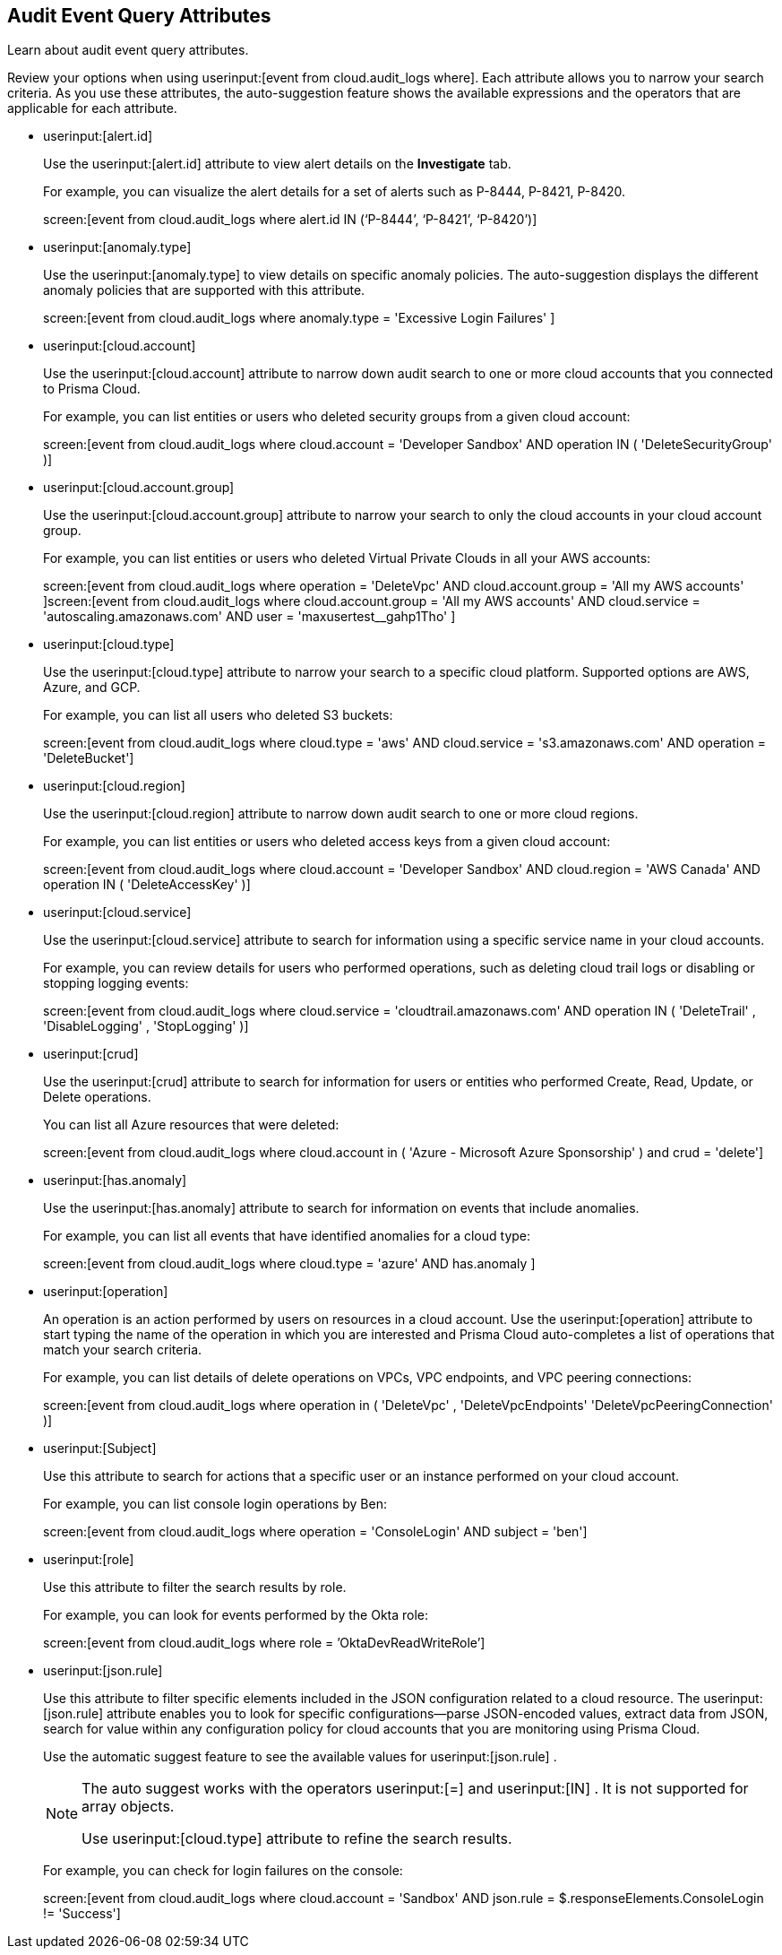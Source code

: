 == Audit Event Query Attributes

Learn about audit event query attributes.

Review your options when using userinput:[event from cloud.audit_logs where]. Each attribute allows you to narrow your search criteria. As you use these attributes, the auto-suggestion feature shows the available expressions and the operators that are applicable for each attribute.

*  userinput:[alert.id] 
+
Use the userinput:[alert.id] attribute to view alert details on the *Investigate* tab.
+
For example, you can visualize the alert details for a set of alerts such as P-8444, P-8421, P-8420.
+
screen:[event from cloud.audit_logs where alert.id IN (‘P-8444’, ‘P-8421’, ‘P-8420’)]

*  userinput:[anomaly.type] 
+
Use the userinput:[anomaly.type] to view details on specific anomaly policies. The auto-suggestion displays the different anomaly policies that are supported with this attribute.
+
screen:[event from cloud.audit_logs where anomaly.type = 'Excessive Login Failures' ]

*  userinput:[cloud.account] 
+
Use the userinput:[cloud.account] attribute to narrow down audit search to one or more cloud accounts that you connected to Prisma Cloud.
+
For example, you can list entities or users who deleted security groups from a given cloud account:
+
screen:[event from cloud.audit_logs where cloud.account = 'Developer Sandbox' AND operation IN ( 'DeleteSecurityGroup' )]

*  userinput:[cloud.account.group] 
+
Use the userinput:[cloud.account.group] attribute to narrow your search to only the cloud accounts in your cloud account group.
+
For example, you can list entities or users who deleted Virtual Private Clouds in all your AWS accounts:
+
screen:[event from cloud.audit_logs where operation = 'DeleteVpc' AND cloud.account.group = 'All my AWS accounts' ]screen:[event from cloud.audit_logs where cloud.account.group = 'All my AWS accounts' AND cloud.service = 'autoscaling.amazonaws.com' AND user = 'maxusertest__gahp1Tho'  ]

*  userinput:[cloud.type] 
+
Use the userinput:[cloud.type] attribute to narrow your search to a specific cloud platform. Supported options are AWS, Azure, and GCP.
+
For example, you can list all users who deleted S3 buckets:
+
screen:[event from cloud.audit_logs where cloud.type = 'aws' AND cloud.service = 's3.amazonaws.com' AND operation = 'DeleteBucket']

*  userinput:[cloud.region] 
+
Use the userinput:[cloud.region] attribute to narrow down audit search to one or more cloud regions.
+
For example, you can list entities or users who deleted access keys from a given cloud account:
+
screen:[event from cloud.audit_logs where cloud.account = 'Developer Sandbox' AND cloud.region = 'AWS Canada' AND operation IN ( 'DeleteAccessKey' )]

*  userinput:[cloud.service] 
+
Use the userinput:[cloud.service] attribute to search for information using a specific service name in your cloud accounts.
+
For example, you can review details for users who performed operations, such as deleting cloud trail logs or disabling or stopping logging events:
+
screen:[event from cloud.audit_logs where cloud.service = 'cloudtrail.amazonaws.com' AND operation IN ( 'DeleteTrail' , 'DisableLogging' , 'StopLogging' )]

*  userinput:[crud] 
+
Use the userinput:[crud] attribute to search for information for users or entities who performed Create, Read, Update, or Delete operations.
+
You can list all Azure resources that were deleted:
+
screen:[event from cloud.audit_logs where cloud.account in ( 'Azure - Microsoft Azure Sponsorship' ) and crud = 'delete']

*  userinput:[has.anomaly] 
+
Use the userinput:[has.anomaly] attribute to search for information on events that include anomalies.
+
For example, you can list all events that have identified anomalies for a cloud type:
+
screen:[event from cloud.audit_logs where cloud.type = 'azure' AND has.anomaly ]

*  userinput:[operation] 
+
An operation is an action performed by users on resources in a cloud account. Use the userinput:[operation] attribute to start typing the name of the operation in which you are interested and Prisma Cloud auto-completes a list of operations that match your search criteria.
+
For example, you can list details of delete operations on VPCs, VPC endpoints, and VPC peering connections:
+
screen:[event from cloud.audit_logs where operation in ( 'DeleteVpc' , 'DeleteVpcEndpoints' 'DeleteVpcPeeringConnection' )]

*  userinput:[Subject] 
+
Use this attribute to search for actions that a specific user or an instance performed on your cloud account.
+
For example, you can list console login operations by Ben:
+
screen:[event from cloud.audit_logs where operation = 'ConsoleLogin' AND subject = 'ben']

*  userinput:[role] 
+
Use this attribute to filter the search results by role.
+
For example, you can look for events performed by the Okta role:
+
screen:[event from cloud.audit_logs where role = ’OktaDevReadWriteRole’]

*  userinput:[json.rule] 
+
Use this attribute to filter specific elements included in the JSON configuration related to a cloud resource. The userinput:[json.rule] attribute enables you to look for specific configurations—parse JSON-encoded values, extract data from JSON, search for value within any configuration policy for cloud accounts that you are monitoring using Prisma Cloud.
+
Use the automatic suggest feature to see the available values for userinput:[json.rule] .
+
[NOTE]
====
The auto suggest works with the operators userinput:[=] and userinput:[IN] . It is not supported for array objects.

Use userinput:[cloud.type] attribute to refine the search results.
====
+
For example, you can check for login failures on the console:
+
screen:[event from cloud.audit_logs where cloud.account = 'Sandbox' AND json.rule = $.responseElements.ConsoleLogin != 'Success']